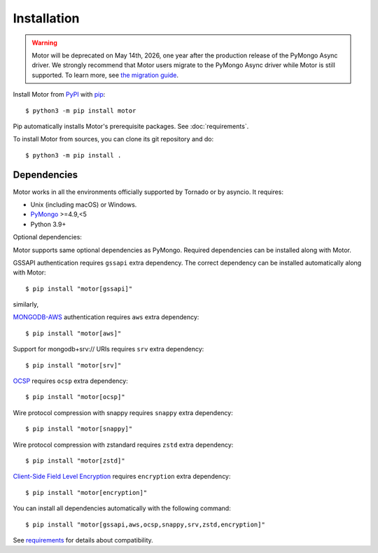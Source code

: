 Installation
============

.. warning:: Motor will be deprecated on May 14th, 2026, one year after the production release of the PyMongo Async driver.
  We strongly recommend that Motor users migrate to the PyMongo Async driver while Motor is still supported.
  To learn more, see `the migration guide <https://www.mongodb.com/docs/languages/python/pymongo-driver/current/reference/migration/>`_.


Install Motor from PyPI_ with pip_::

  $ python3 -m pip install motor

Pip automatically installs Motor's prerequisite packages.
See :doc:`requirements`.

To install Motor from sources, you can clone its git repository and do::

  $ python3 -m pip install .

Dependencies
------------

Motor works in all the environments officially supported by Tornado or by
asyncio. It requires:

* Unix (including macOS) or Windows.
* PyMongo_ >=4.9,<5
* Python 3.9+

Optional dependencies:

Motor supports same optional dependencies as PyMongo. Required dependencies can be installed
along with Motor.

GSSAPI authentication requires ``gssapi`` extra dependency. The correct
dependency can be installed automatically along with Motor::

  $ pip install "motor[gssapi]"

similarly,

`MONGODB-AWS <https://pymongo.readthedocs.io/en/stable/examples/authentication.html#mongodb-aws>`_
authentication requires ``aws`` extra dependency::

  $ pip install "motor[aws]"

Support for mongodb+srv:// URIs requires ``srv`` extra dependency::

  $ pip install "motor[srv]"

`OCSP <https://pymongo.readthedocs.io/en/stable/examples/tls.html#ocsp>`_ requires ``ocsp`` extra dependency::

  $ pip install "motor[ocsp]"

Wire protocol compression with snappy requires ``snappy`` extra dependency::

  $ pip install "motor[snappy]"

Wire protocol compression with zstandard requires ``zstd`` extra dependency::

  $ pip install "motor[zstd]"

`Client-Side Field Level Encryption
<https://pymongo.readthedocs.io/en/stable/examples/encryption.html#client-side-field-level-encryption>`_
requires ``encryption`` extra dependency::

  $ pip install "motor[encryption]"

You can install all dependencies automatically with the following
command::

  $ pip install "motor[gssapi,aws,ocsp,snappy,srv,zstd,encryption]"

See `requirements <https://motor.readthedocs.io/en/stable/requirements.html>`_
for details about compatibility.


.. _PyPI: http://pypi.python.org/pypi/motor

.. _pip: http://pip-installer.org

.. _PyMongo: http://pypi.python.org/pypi/pymongo/
